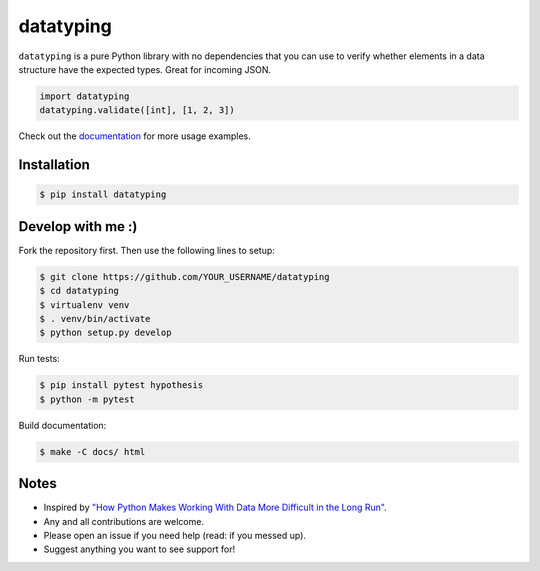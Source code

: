 datatyping
==========

.. image:: https://travis-ci.org/carlbordum/datatyping.svg?branch=master
    :target: https://travis-ci.org/carlbordum/datatyping

.. image:: https://readthedocs.org/projects/datatyping/badge/?version=latest
    :target: http://datatyping.readthedocs.io


``datatyping`` is a pure Python library with no dependencies that you can use to
verify whether elements in a data structure have the expected types. Great for
incoming JSON.

.. code-block:: python

    import datatyping
    datatyping.validate([int], [1, 2, 3])

Check out the `documentation <http://datatyping.readthedocs.io>`_ for more usage examples.

Installation
------------

.. code-block:: bash

    $ pip install datatyping

Develop with me :)
------------------

Fork the repository first. Then use the following lines to setup:

.. code-block:: bash

    $ git clone https://github.com/YOUR_USERNAME/datatyping
    $ cd datatyping
    $ virtualenv venv
    $ . venv/bin/activate
    $ python setup.py develop

Run tests:

.. code-block:: bash

    $ pip install pytest hypothesis
    $ python -m pytest

Build documentation:

.. code-block:: bash

    $ make -C docs/ html


Notes
-----
* Inspired by `"How Python Makes Working With Data More Difficult in the Long Run" <https://jeffknupp.com/blog/2016/11/13/how-python-makes-working-with-data-more-difficult-in-the-long-run/>`_.
* Any and all contributions are welcome.
* Please open an issue if you need help (read: if you messed up).
* Suggest anything you want to see support for!
